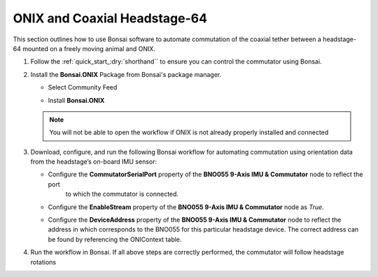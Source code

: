
ONIX and Coaxial Headstage-64
****************************************************************

.. image:: ../../../../source/_static/onix-coaxheadstage64.jpg

This section outlines how to use Bonsai software to automate commutation of the coaxial
tether between a headstage-64 mounted on a freely moving animal and ONIX.

#.  Follow the :ref:`quick_start_:dry:`shorthand`` to ensure you can control the commutator using Bonsai.

#.  Install the **Bonsai.ONIX** Package from Bonsai's package manager.

    -   Select Community Feed

        ..  image:: ../../../../source/_static/bonsai-community-feed.png
            :alt: Screenshot for selecting package source

    -   Install **Bonsai.ONIX**

        ..  image:: ../../../../source/_static/install-bonsai-onix.png
            :alt: Screenshot for installing Bonsai.Onix

    .. Note:: You will not be able to open the workflow if ONIX is not already properly installed and connected

#.  Download, configure, and run the following Bonsai workflow for automating commutation using orientation
    data from the headstage’s on-board IMU sensor:

    .. raw:: html

            {% with static_path = '../../../../../source/_static', name = 'onix-coaxheadstage-commutate' %}
                {% include 'workflow.html' %}
            {% endwith %}

    -  Configure the **CommutatorSerialPort** property of the **BNO055 9-Axis IMU & Commutator** node to reflect the port
        to which the commutator is connected.

    -   Configure the **EnableStream** property of the **BNO055 9-Axis IMU & Commutator** node as *True*.

    -   Configure the **DeviceAddress** property of the **BNO055 9-Axis IMU & Commutator** node to reflect the address in
        which corresponds to the BNO055 for this particular headstage device. The correct address can be found by
        referencing the ONIContext table.

        ..  image:: ../../../../source/_static/bno-address.png

#. Run the workflow in Bonsai. If all above steps are correctly performed, the commutator will follow headstage rotations
